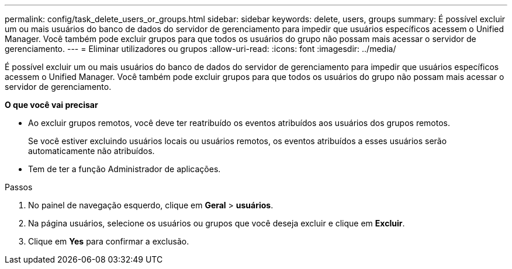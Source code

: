---
permalink: config/task_delete_users_or_groups.html 
sidebar: sidebar 
keywords: delete, users, groups 
summary: É possível excluir um ou mais usuários do banco de dados do servidor de gerenciamento para impedir que usuários específicos acessem o Unified Manager. Você também pode excluir grupos para que todos os usuários do grupo não possam mais acessar o servidor de gerenciamento. 
---
= Eliminar utilizadores ou grupos
:allow-uri-read: 
:icons: font
:imagesdir: ../media/


[role="lead"]
É possível excluir um ou mais usuários do banco de dados do servidor de gerenciamento para impedir que usuários específicos acessem o Unified Manager. Você também pode excluir grupos para que todos os usuários do grupo não possam mais acessar o servidor de gerenciamento.

*O que você vai precisar*

* Ao excluir grupos remotos, você deve ter reatribuído os eventos atribuídos aos usuários dos grupos remotos.
+
Se você estiver excluindo usuários locais ou usuários remotos, os eventos atribuídos a esses usuários serão automaticamente não atribuídos.

* Tem de ter a função Administrador de aplicações.


.Passos
. No painel de navegação esquerdo, clique em *Geral* > *usuários*.
. Na página usuários, selecione os usuários ou grupos que você deseja excluir e clique em *Excluir*.
. Clique em *Yes* para confirmar a exclusão.

